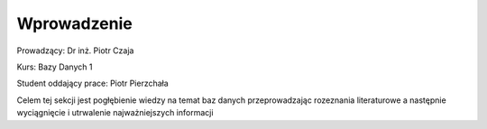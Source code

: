 Wprowadzenie
==================


Prowadzący: Dr inż. Piotr Czaja  

Kurs: Bazy Danych 1  

Student oddający prace: Piotr Pierzchała  

Celem tej sekcji jest pogłębienie wiedzy na temat baz danych przeprowadzając rozeznania literaturowe a następnie wyciągnięcie i utrwalenie najważniejszych informacji
